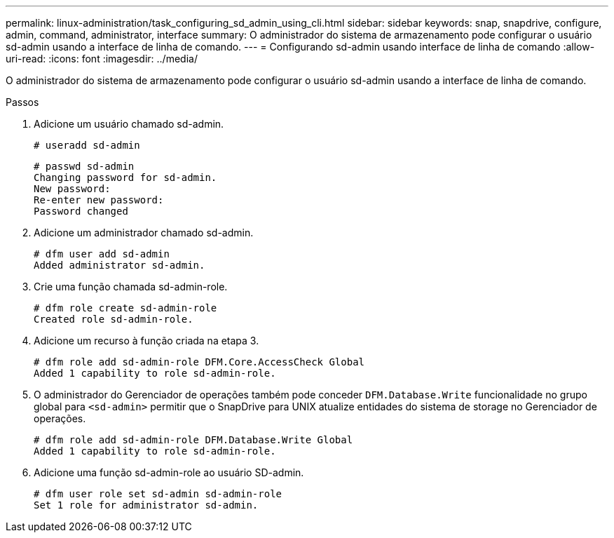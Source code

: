 ---
permalink: linux-administration/task_configuring_sd_admin_using_cli.html 
sidebar: sidebar 
keywords: snap, snapdrive, configure, admin, command, administrator, interface 
summary: O administrador do sistema de armazenamento pode configurar o usuário sd-admin usando a interface de linha de comando. 
---
= Configurando sd-admin usando interface de linha de comando
:allow-uri-read: 
:icons: font
:imagesdir: ../media/


[role="lead"]
O administrador do sistema de armazenamento pode configurar o usuário sd-admin usando a interface de linha de comando.

.Passos
. Adicione um usuário chamado sd-admin.
+
[listing]
----
# useradd sd-admin
----
+
[listing]
----
# passwd sd-admin
Changing password for sd-admin.
New password:
Re-enter new password:
Password changed
----
. Adicione um administrador chamado sd-admin.
+
[listing]
----
# dfm user add sd-admin
Added administrator sd-admin.
----
. Crie uma função chamada sd-admin-role.
+
[listing]
----
# dfm role create sd-admin-role
Created role sd-admin-role.
----
. Adicione um recurso à função criada na etapa 3.
+
[listing]
----
# dfm role add sd-admin-role DFM.Core.AccessCheck Global
Added 1 capability to role sd-admin-role.
----
. O administrador do Gerenciador de operações também pode conceder `DFM.Database.Write` funcionalidade no grupo global para `<sd-admin>` permitir que o SnapDrive para UNIX atualize entidades do sistema de storage no Gerenciador de operações.
+
[listing]
----
# dfm role add sd-admin-role DFM.Database.Write Global
Added 1 capability to role sd-admin-role.
----
. Adicione uma função sd-admin-role ao usuário SD-admin.
+
[listing]
----
# dfm user role set sd-admin sd-admin-role
Set 1 role for administrator sd-admin.
----

